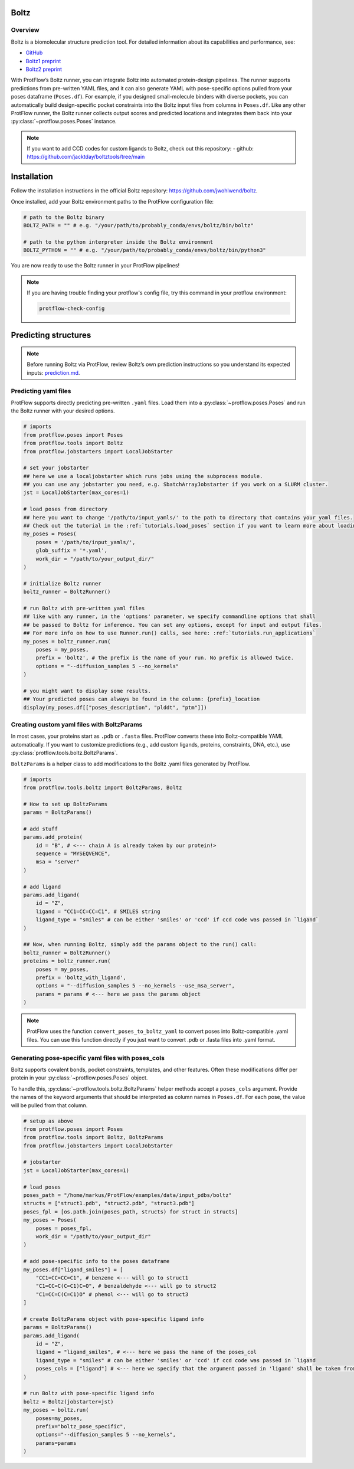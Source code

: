 .. _boltz:

Boltz
=====

Overview
--------


Boltz is a biomolecular structure prediction tool. For detailed information about its capabilities and performance, see:

- `GitHub <https://github.com/jwohlwend/boltz>`_
- `Boltz1 preprint <https://www.biorxiv.org/content/10.1101/2024.11.19.624167v4>`_
- `Boltz2 preprint <https://www.biorxiv.org/content/10.1101/2025.06.14.659707v1>`_

With ProtFlow’s Boltz runner, you can integrate Boltz into automated protein-design pipelines. The runner supports predictions from pre-written YAML files, and it can also generate YAML with pose-specific options pulled from your poses dataframe (``Poses.df``).
For example, if you designed small-molecule binders with diverse pockets, you can automatically build design-specific pocket constraints into the Boltz input files from columns in ``Poses.df``.
Like any other ProtFlow runner, the Boltz runner collects output scores and predicted locations and integrates them back into your :py:class:`~protflow.poses.Poses` instance.

.. note::

    If you want to add CCD codes for custom ligands to Boltz, check out this repository:
    - github: https://github.com/jacktday/boltztools/tree/main

Installation
============

Follow the installation instructions in the official Boltz repository:
`https://github.com/jwohlwend/boltz <https://github.com/jwohlwend/boltz>`_.

Once installed, add your Boltz environment paths to the ProtFlow configuration file:

.. code-block:: python
    :name: config-excerpt-boltz
    
    # path to the Boltz binary
    BOLTZ_PATH = "" # e.g. "/your/path/to/probably_conda/envs/boltz/bin/boltz"

    # path to the python interpreter inside the Boltz environment
    BOLTZ_PYTHON = "" # e.g. "/your/path/to/probably_conda/envs/boltz/bin/python3"

You are now ready to use the Boltz runner in your ProtFlow pipelines!

.. note::
    If you are having trouble finding your protflow's config file, try this command in your protflow environment:
    
    .. code-block:: bash

        protflow-check-config

Predicting structures
=====================

.. note::

    Before running Boltz via ProtFlow, review Boltz’s own prediction instructions so you understand its expected inputs:
    `prediction.md <https://github.com/jwohlwend/boltz/blob/main/docs/prediction.md>`_.

Predicting yaml files
---------------------

ProtFlow supports directly predicting pre-written ``.yaml`` files. 
Load them into a :py:class:`~protflow.poses.Poses` and run the Boltz runner with your desired options.

.. code-block:: python

    # imports
    from protflow.poses import Poses
    from protflow.tools import Boltz
    from protflow.jobstarters import LocalJobStarter

    # set your jobstarter
    ## here we use a localjobstarter which runs jobs using the subprocess module.
    ## you can use any jobstarter you need, e.g. SbatchArrayJobstarter if you work on a SLURM cluster.
    jst = LocalJobStarter(max_cores=1)

    # load poses from directory
    ## here you want to change '/path/to/input_yamls/' to the path to directory that contains your yaml files.
    ## Check out the tutorial in the :ref:`tutorials.load_poses` section if you want to learn more about loading poses. 
    my_poses = Poses(
        poses = '/path/to/input_yamls/', 
        glob_suffix = '*.yaml',
        work_dir = "/path/to/your_output_dir/"
    )

    # initialize Boltz runner
    boltz_runner = BoltzRunner()

    # run Boltz with pre-written yaml files
    ## like with any runner, in the 'options' parameter, we specify commandline options that shall
    ## be passed to Boltz for inference. You can set any options, except for input and output files.
    ## For more info on how to use Runner.run() calls, see here: :ref:`tutorials.run_applications`
    my_poses = boltz_runner.run(
        poses = my_poses, 
        prefix = 'boltz', # the prefix is the name of your run. No prefix is allowed twice.
        options = "--diffusion_samples 5 --no_kernels"
    )

    # you might want to display some results.
    ## Your predicted poses can always be found in the column: {prefix}_location
    display(my_poses.df[["poses_description", "plddt", "ptm"]])


Creating custom yaml files with BoltzParams
-------------------------------------------

In most cases, your proteins start as ``.pdb`` or ``.fasta`` files. 
ProtFlow converts these into Boltz-compatible YAML automatically. 
If you want to customize predictions (e.g., add custom ligands, proteins, constraints, DNA, etc.), 
use :py:class:`protflow.tools.boltz.BoltzParams`.

``BoltzParams`` is a helper class to add modifications to the Boltz .yaml files
generated by ProtFlow.

.. code-block:: python

    # imports
    from protflow.tools.boltz import BoltzParams, Boltz

    # How to set up BoltzParams
    params = BoltzParams()

    # add stuff
    params.add_protein(
        id = "B", # <--- chain A is already taken by our protein!>
        sequence = "MYSEQVENCE",
        msa = "server"
    )

    # add ligand
    params.add_ligand(
        id = "Z",
        ligand = "CC1=CC=CC=C1", # SMILES string
        ligand_type = "smiles" # can be either 'smiles' or 'ccd' if ccd code was passed in `ligand`
    )

    ## Now, when running Boltz, simply add the params object to the run() call:
    boltz_runner = BoltzRunner()
    proteins = boltz_runner.run(
        poses = my_poses, 
        prefix = 'boltz_with_ligand', 
        options = "--diffusion_samples 5 --no_kernels --use_msa_server",
        params = params # <--- here we pass the params object
    )

.. note::

    ProtFlow uses the function ``convert_poses_to_boltz_yaml`` to convert poses
    into Boltz-compatible .yaml files. You can use this function directly if you
    just want to convert .pdb or .fasta files into .yaml format.

Generating pose-specific yaml files with poses_cols
---------------------------------------------------

Boltz supports covalent bonds, pocket constraints, templates, and other features.
Often these modifications differ per protein in your :py:class:`~protflow.poses.Poses` object.

To handle this, :py:class:`~protflow.tools.boltz.BoltzParams` helper methods accept a ``poses_cols`` argument. 
Provide the names of the keyword arguments that should be interpreted as column names in ``Poses.df``. 
For each pose, the value will be pulled from that column.

.. code::

    # setup as above
    from protflow.poses import Poses
    from protflow.tools import Boltz, BoltzParams
    from protflow.jobstarters import LocalJobStarter

    # jobstarter
    jst = LocalJobStarter(max_cores=1)

    # load poses
    poses_path = "/home/markus/ProtFlow/examples/data/input_pdbs/boltz"
    structs = ["struct1.pdb", "struct2.pdb", "struct3.pdb"]
    poses_fpl = [os.path.join(poses_path, structs) for struct in structs]
    my_poses = Poses(
        poses = poses_fpl,
        work_dir = "/path/to/your_output_dir"
    )

    # add pose-specific info to the poses dataframe
    my_poses.df["ligand_smiles"] = [
        "CC1=CC=CC=C1", # benzene <--- will go to struct1
        "C1=CC=C(C=C1)C=O", # benzaldehyde <--- will go to struct2
        "C1=CC=C(C=C1)O" # phenol <--- will go to struct3
    ]

    # create BoltzParams object with pose-specific ligand info
    params = BoltzParams()
    params.add_ligand(
        id = "Z",
        ligand = "ligand_smiles", # <--- here we pass the name of the poses_col
        ligand_type = "smiles" # can be either 'smiles' or 'ccd' if ccd code was passed in `ligand
        poses_cols = ["ligand"] # <--- here we specify that the argument passed in 'ligand' shall be taken from the poses_df
    )

    # run Boltz with pose-specific ligand info
    boltz = Boltz(jobstarter=jst)
    my_poses = boltz.run(
        poses=my_poses,
        prefix="boltz_pose_specific",
        options="--diffusion_samples 5 --no_kernels",
        params=params
    )


